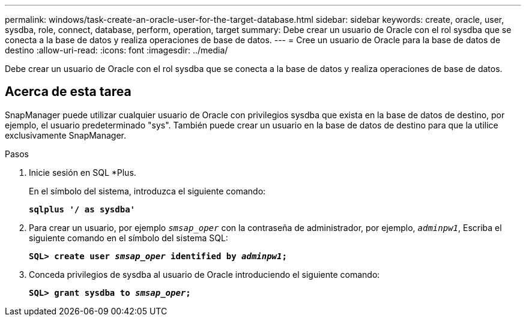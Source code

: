 ---
permalink: windows/task-create-an-oracle-user-for-the-target-database.html 
sidebar: sidebar 
keywords: create, oracle, user, sysdba, role, connect, database, perform, operation, target 
summary: Debe crear un usuario de Oracle con el rol sysdba que se conecta a la base de datos y realiza operaciones de base de datos. 
---
= Cree un usuario de Oracle para la base de datos de destino
:allow-uri-read: 
:icons: font
:imagesdir: ../media/


[role="lead"]
Debe crear un usuario de Oracle con el rol sysdba que se conecta a la base de datos y realiza operaciones de base de datos.



== Acerca de esta tarea

SnapManager puede utilizar cualquier usuario de Oracle con privilegios sysdba que exista en la base de datos de destino, por ejemplo, el usuario predeterminado "sys". También puede crear un usuario en la base de datos de destino para que la utilice exclusivamente SnapManager.

.Pasos
. Inicie sesión en SQL *Plus.
+
En el símbolo del sistema, introduzca el siguiente comando:

+
`*sqlplus '/ as sysdba'*`

. Para crear un usuario, por ejemplo `_smsap_oper_` con la contraseña de administrador, por ejemplo, `_adminpw1_`, Escriba el siguiente comando en el símbolo del sistema SQL:
+
`*SQL> create user _smsap_oper_ identified by _adminpw1_;*`

. Conceda privilegios de sysdba al usuario de Oracle introduciendo el siguiente comando:
+
`*SQL> grant sysdba to _smsap_oper_;*`


